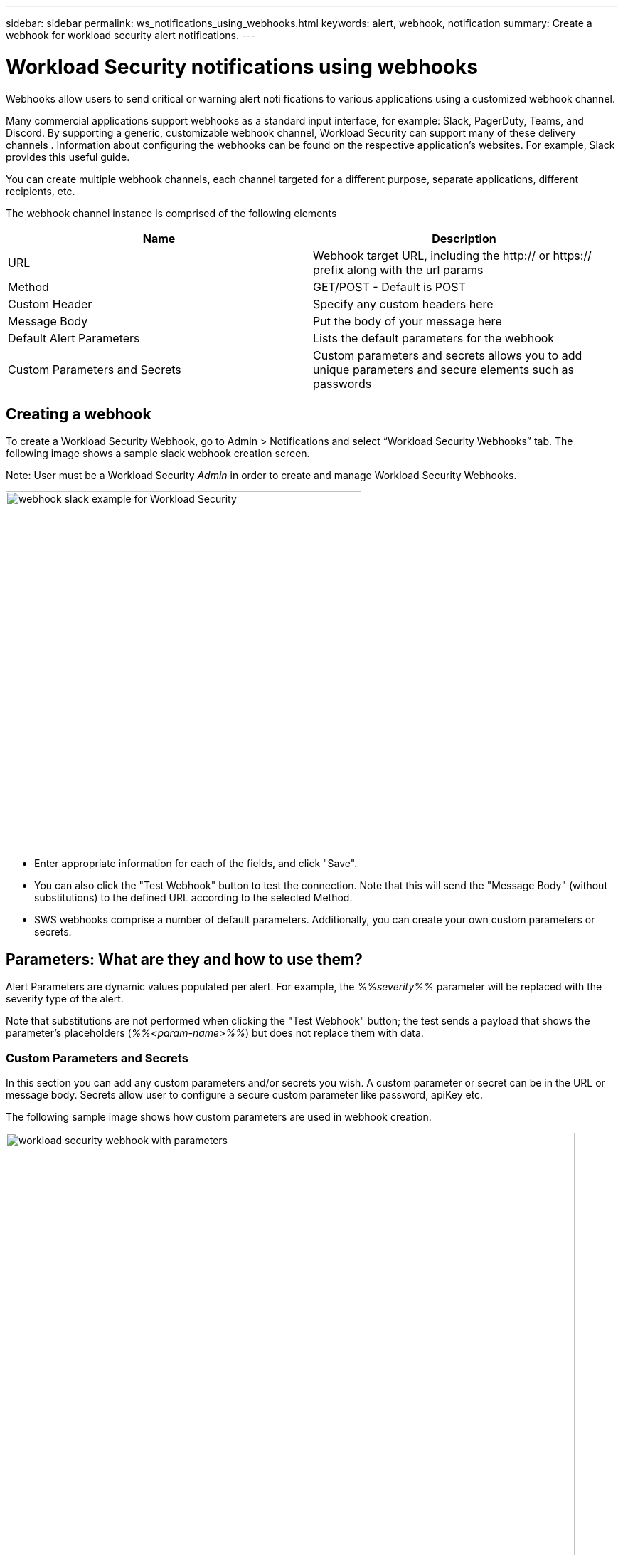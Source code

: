 ---
sidebar: sidebar
permalink: ws_notifications_using_webhooks.html
keywords: alert, webhook, notification
summary: Create a webhook for workload security alert notifications.
---

= Workload Security notifications using webhooks
:hardbreaks:
:nofooter:
:icons: font
:linkattrs:
:imagesdir: ./media/

[.lead]
Webhooks allow users to send critical or warning   alert noti   fications to various applications using a customized webhook channel.	

Many commercial applications support webhooks as a standard input interface, for example: Slack, PagerDuty, Teams, and Discord. By supporting a generic, customizable webhook channel, Workload Security can support many of these delivery channels . Information about configuring the webhooks can be found on the respective application's websites. For example, Slack provides this useful guide.

You can create multiple webhook channels, each channel targeted for a different purpose, separate applications, different recipients, etc.

The webhook channel instance is comprised of the following elements

|===
|Name|Description

|URL	|Webhook target URL, including the http:// or https:// prefix along with the url params
|Method	|GET/POST - Default is POST
|Custom Header	|Specify any custom headers here
|Message Body	|Put the body of your message here
|Default Alert Parameters	|Lists the default parameters for the webhook
|Custom Parameters and Secrets	|Custom parameters and secrets allows you to add unique parameters and secure elements such as passwords
|===

== Creating a webhook
To create a Workload Security Webhook, go to Admin > Notifications and select “Workload Security Webhooks” tab. The following image shows a sample slack webhook creation screen.

Note: User must be a Workload Security _Admin_ in order to create and manage Workload Security Webhooks.

image:ws_webhook_slack_example.png[webhook slack example for Workload Security, width=500]

* Enter appropriate information for each of the fields, and click "Save".
* You can also click the "Test Webhook" button to test the connection. Note that this will send the "Message Body" (without substitutions) to the defined URL according to the selected Method.
* SWS webhooks comprise a number of default parameters. Additionally, you can create your own custom parameters or secrets.

== Parameters: What are they and how to use them?

Alert Parameters are dynamic values populated per alert. For example, the _%%severity%%_ parameter will be replaced with the severity type of the alert.

Note that substitutions are not performed when clicking the "Test Webhook" button; the test sends a payload that shows the parameter's placeholders (_%%<param-name>%%_) but does not replace them with data.

=== Custom Parameters and Secrets

In this section you can add any custom parameters and/or secrets you wish. A custom parameter or secret can be in the URL or message body. Secrets allow user to configure a secure custom parameter like password, apiKey etc.

The following sample image shows how custom parameters are used in webhook creation.

image:ws_webhook_parameters_example.png[workload security webhook with parameters, width=800]

== Workload Security Webhooks List Page

On the Webhooks list page, displayed are the Name, Created By, Created On, Status, Secure, and Last Reported fields.  
Note: The value of 'status' column will keep changing based on the result of last webhook trigger result. The following are examples of status results.

|===
|Status	|Description
|OK	|Successfully sent notification.
|403	|Forbidden. For example, an incorrect URL.
|404	|URL not found
|400  	a|Bad Request. You might see this status if there is any error in the message body, for example:

* Badly formatted json.
* Providing invalid value for reserved keys. For example, PagerDuty accepts only critical/warning/error/info for “Severity”. Any other result may yield a 400 status.
* Application specific validation errors. For example, Slack allows a maximum of 10 fields inside a section. Including more than 10 may result in a 400 status.

|410 	|Resource is no longer available
|===

“Last Reported” column indicates the time when the webhook was last triggered.

From the webhooks listing page users can also Edit/Duplicate/Delete webhooks.

== Configure Webhook notification in alert policy

To add a webhook notification to an alert policy, go to -Workload Security > Policies- and select an existing policy or add a new policy. In the _Actions_ section > _Webhook Notifications_ dropdown, select the required webhooks.

image:ws_edit_attack_policy.png[Edit Attack Policy dialog showing webhook dropdown, width=500]

Webhook notifications are tied to policies. When the attack (RW/DD/WARN) happens, the action configured (Take snapshot / user blocking) will be taken and then the associated webhook notification will be triggered.

Note: Email notifications are independent of policies, they will be triggered as usual.

* If a policy is paused, webhook notifications will not be triggered.

* Multiple webhooks can be attached to a single policy but it is recommended to attach no more than 10 webhooks to a policy.


=== Workload Security Webhook Examples  

Webhooks for link:ws_webhook_example_slack.html[Slack]
Webhooks for link:ws_webhook_example_pagerduty.html[PagerDuty]
Webhooks for link:ws_webhook_example_teams.html[Teams]
Webhooks for link:ws_webhook_example_discord.html[Discord] 





